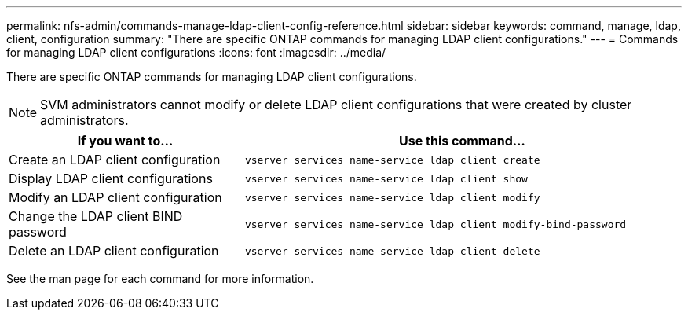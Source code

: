 ---
permalink: nfs-admin/commands-manage-ldap-client-config-reference.html
sidebar: sidebar
keywords: command, manage, ldap, client, configuration
summary: "There are specific ONTAP commands for managing LDAP client configurations."
---
= Commands for managing LDAP client configurations
:icons: font
:imagesdir: ../media/

[.lead]
There are specific ONTAP commands for managing LDAP client configurations.

[NOTE]
====
SVM administrators cannot modify or delete LDAP client configurations that were created by cluster administrators.
====

[cols="35,65"]
|===

h| If you want to... h| Use this command...

a|
Create an LDAP client configuration
a|
`vserver services name-service ldap client create`
a|
Display LDAP client configurations
a|
`vserver services name-service ldap client show`
a|
Modify an LDAP client configuration
a|
`vserver services name-service ldap client modify`
a|
Change the LDAP client BIND password
a|
`vserver services name-service ldap client modify-bind-password`
a|
Delete an LDAP client configuration
a|
`vserver services name-service ldap client delete`
|===

See the man page for each command for more information.
